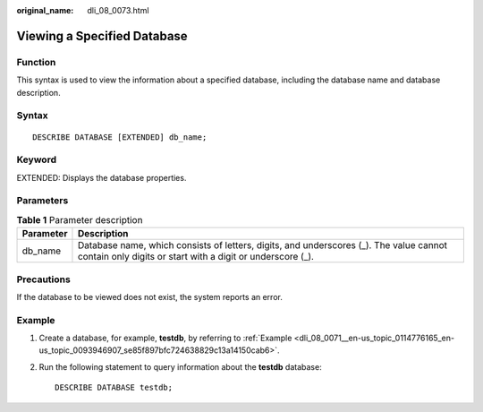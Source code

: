 :original_name: dli_08_0073.html

.. _dli_08_0073:

Viewing a Specified Database
============================

Function
--------

This syntax is used to view the information about a specified database, including the database name and database description.

Syntax
------

::

   DESCRIBE DATABASE [EXTENDED] db_name;

Keyword
-------

EXTENDED: Displays the database properties.

Parameters
----------

.. table:: **Table 1** Parameter description

   +-----------+------------------------------------------------------------------------------------------------------------------------------------------------------+
   | Parameter | Description                                                                                                                                          |
   +===========+======================================================================================================================================================+
   | db_name   | Database name, which consists of letters, digits, and underscores (_). The value cannot contain only digits or start with a digit or underscore (_). |
   +-----------+------------------------------------------------------------------------------------------------------------------------------------------------------+

Precautions
-----------

If the database to be viewed does not exist, the system reports an error.

Example
-------

#. Create a database, for example, **testdb**, by referring to :ref:`Example <dli_08_0071__en-us_topic_0114776165_en-us_topic_0093946907_se85f897bfc724638829c13a14150cab6>`.

#. Run the following statement to query information about the **testdb** database:

   ::

      DESCRIBE DATABASE testdb;
